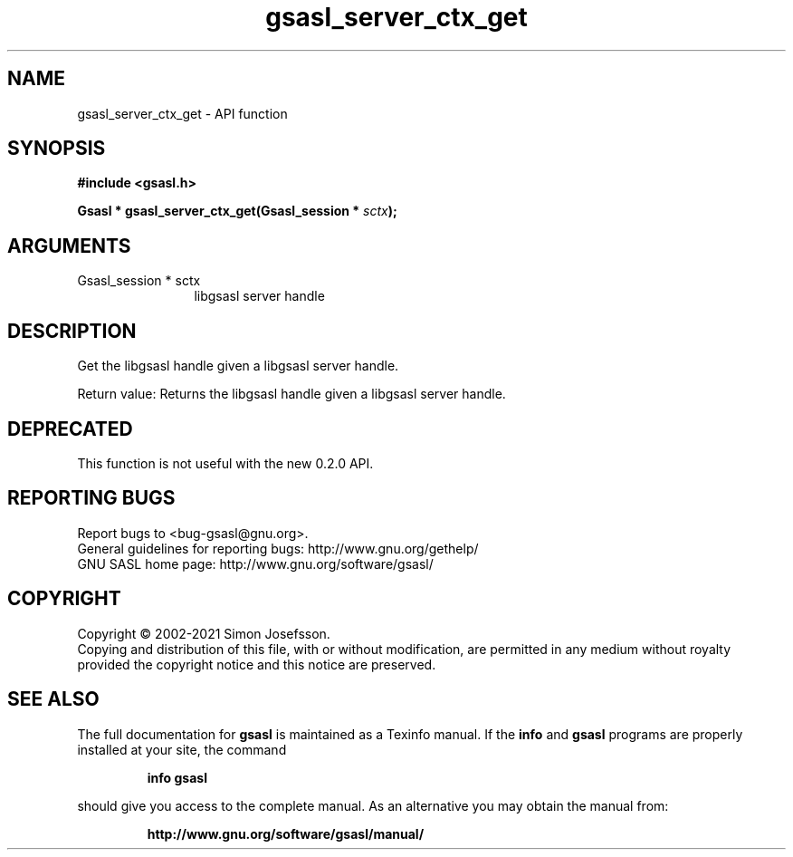 .\" DO NOT MODIFY THIS FILE!  It was generated by gdoc.
.TH "gsasl_server_ctx_get" 3 "1.10.0" "gsasl" "gsasl"
.SH NAME
gsasl_server_ctx_get \- API function
.SH SYNOPSIS
.B #include <gsasl.h>
.sp
.BI "Gsasl * gsasl_server_ctx_get(Gsasl_session * " sctx ");"
.SH ARGUMENTS
.IP "Gsasl_session * sctx" 12
libgsasl server handle
.SH "DESCRIPTION"
Get the libgsasl handle given a libgsasl server handle.

Return value: Returns the libgsasl handle given a libgsasl server handle.
.SH "DEPRECATED"
This function is not useful with the new 0.2.0 API.
.SH "REPORTING BUGS"
Report bugs to <bug-gsasl@gnu.org>.
.br
General guidelines for reporting bugs: http://www.gnu.org/gethelp/
.br
GNU SASL home page: http://www.gnu.org/software/gsasl/

.SH COPYRIGHT
Copyright \(co 2002-2021 Simon Josefsson.
.br
Copying and distribution of this file, with or without modification,
are permitted in any medium without royalty provided the copyright
notice and this notice are preserved.
.SH "SEE ALSO"
The full documentation for
.B gsasl
is maintained as a Texinfo manual.  If the
.B info
and
.B gsasl
programs are properly installed at your site, the command
.IP
.B info gsasl
.PP
should give you access to the complete manual.
As an alternative you may obtain the manual from:
.IP
.B http://www.gnu.org/software/gsasl/manual/
.PP
